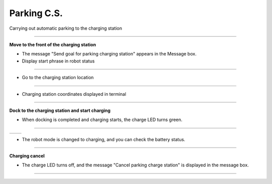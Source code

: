 Parking C.S.
==========================

Carrying out automatic parking to the charging station

--------------------------------------------------------------------------

**Move to the front of the charging station**

.. thumbnail:: /_images/start_gui/parking.png

.. thumbnail:: /_images/start_gui/parking2.png

- The message "Send goal for parking charging station" appears in the Message box.

- Display start phrase in robot status

---------------------------------------------------------------------------------------

.. thumbnail:: /_images/start_gui/parking3.jpg    

- Go to the charging station location

--------------------------------------------------------------------------------------

.. thumbnail:: /_images/start_gui/parking4.png

- Charging station coordinates displayed in terminal

--------------------------------------------------------------------------

**Dock to the charging station and start charging**

.. thumbnail:: /_images/start_gui/parking7.png

- When docking is completed and charging starts, the charge LED turns green.

-------------------------------------------------------------------------------

.. list-table::

    * - .. thumbnail:: /_images/start_gui/parking5.png
            :group: basic1
      - .. thumbnail:: /_images/start_gui/parking6.png
            :group: basic1

- The robot mode is changed to charging, and you can check the battery status.

-------------------------------------------------------------------------------

**Charging cancel**

.. thumbnail:: /_images/start_gui/parking8.png

.. thumbnail:: /_images/start_gui/parking9.png

- The charge LED turns off, and the message "Cancel parking charge station" is displayed in the message box.

------------------------------------------------------------------------------------

.. list-table:: 
    :header-rows: 3

    * - .. thumbnail:: /_images/lecture/purple.jpg
            :width: 300
            :height: 100
      - .. thumbnail:: /_images/lecture/green.jpg
            :width: 300
            :height: 100
    * - When a charging command is received, the LED changes to purple and moves in front of the station.
      - When docking is complete, the color of the led changes according to the robot's current battery level.